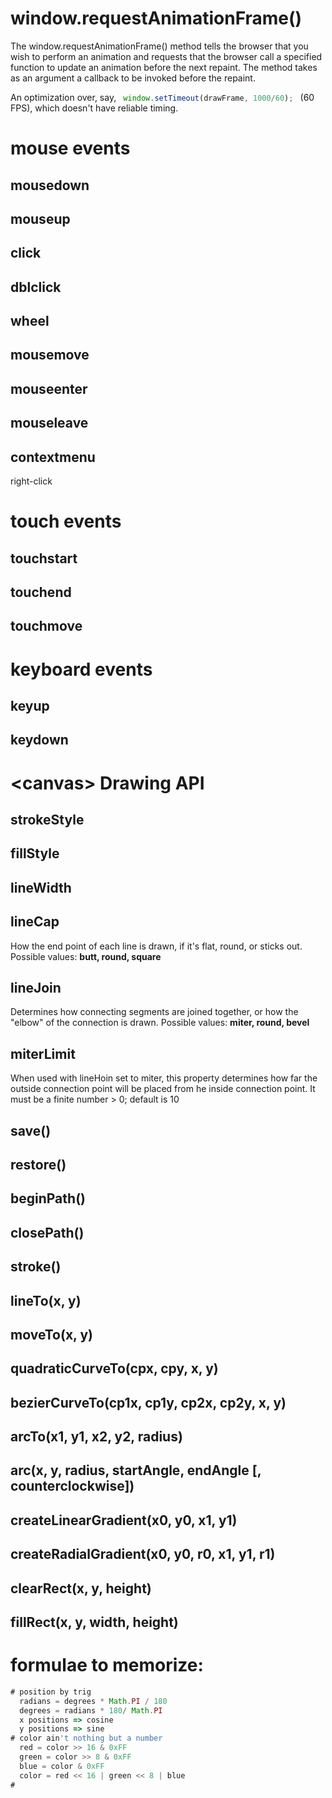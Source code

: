 * window.requestAnimationFrame()
  The window.requestAnimationFrame() method tells the browser that you
  wish to perform an animation and requests that the browser call a
  specified function to update an animation before the next
  repaint. The method takes as an argument a callback to be invoked
  before the repaint.

  An optimization over, say,
  src_javascript{ window.setTimeout(drawFrame, 1000/60); } (60 FPS),
  which doesn't have reliable timing.
* mouse events
** mousedown
** mouseup
** click
** dblclick
** wheel
** mousemove
** mouseenter
** mouseleave
** contextmenu
	right-click
* touch events
** touchstart
** touchend
** touchmove
* keyboard events
** keyup
** keydown
* <canvas> Drawing API
** strokeStyle
** fillStyle
** lineWidth
** lineCap
	How the end point of each line is drawn, if it's flat, round, or
	sticks out. Possible values: *butt, round, square*
** lineJoin
	Determines how connecting segments are joined together, or how the
	"elbow" of the connection is drawn. Possible values: *miter, round, bevel*
** miterLimit
	When used with lineHoin set to miter, this property determines how
	far the outside connection point will be placed from he inside
	connection point. It must be a finite number > 0; default is 10
** save()
** restore()
** beginPath()
** closePath()
** stroke()
** lineTo(x, y)
** moveTo(x, y)
** quadraticCurveTo(cpx, cpy, x, y)
** bezierCurveTo(cp1x, cp1y, cp2x, cp2y, x, y)
** arcTo(x1, y1, x2, y2, radius)
** arc(x, y, radius, startAngle, endAngle [, counterclockwise])
** createLinearGradient(x0, y0, x1, y1)
** createRadialGradient(x0, y0, r0, x1, y1, r1)
** clearRect(x, y, height)
** fillRect(x, y, width, height)


* formulae to memorize:
  #+BEGIN_SRC javascript
# position by trig
  radians = degrees * Math.PI / 180
  degrees = radians * 180/ Math.PI
  x positions => cosine
  y positions => sine
# color ain't nothing but a number
  red = color >> 16 & 0xFF
  green = color >> 8 & 0xFF
  blue = color & 0xFF
  color = red << 16 | green << 8 | blue
#
  #+END_SRC
